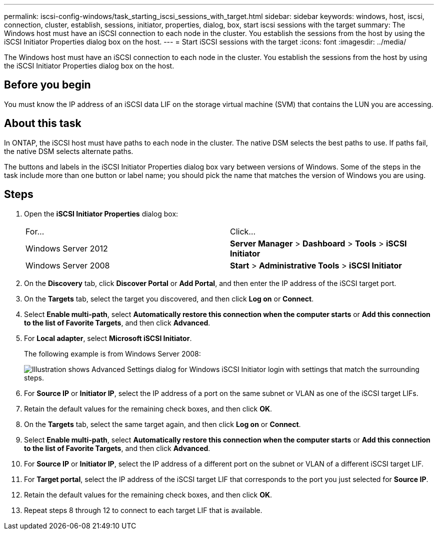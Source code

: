 ---
permalink: iscsi-config-windows/task_starting_iscsi_sessions_with_target.html
sidebar: sidebar
keywords: windows, host, iscsi, connection, cluster, establish, sessions, initiator, properties, dialog, box, start iscsi sessions with the target
summary: The Windows host must have an iSCSI connection to each node in the cluster. You establish the sessions from the host by using the iSCSI Initiator Properties dialog box on the host.
---
= Start iSCSI sessions with the target
:icons: font
:imagesdir: ../media/

[.lead]
The Windows host must have an iSCSI connection to each node in the cluster. You establish the sessions from the host by using the iSCSI Initiator Properties dialog box on the host.

== Before you begin

You must know the IP address of an iSCSI data LIF on the storage virtual machine (SVM) that contains the LUN you are accessing.

== About this task

In ONTAP, the iSCSI host must have paths to each node in the cluster. The native DSM selects the best paths to use. If paths fail, the native DSM selects alternate paths.

The buttons and labels in the iSCSI Initiator Properties dialog box vary between versions of Windows. Some of the steps in the task include more than one button or label name; you should pick the name that matches the version of Windows you are using.

== Steps

. Open the *iSCSI Initiator Properties* dialog box:
+
|===
| For...| Click...
a|
Windows Server 2012
a|
*Server Manager* > *Dashboard* > *Tools* > *iSCSI Initiator*
a|
Windows Server 2008
a|
*Start* > *Administrative Tools* > *iSCSI Initiator*
|===

. On the *Discovery* tab, click *Discover Portal* or *Add Portal*, and then enter the IP address of the iSCSI target port.
. On the *Targets* tab, select the target you discovered, and then click *Log on* or *Connect*.
. Select *Enable multi-path*, select *Automatically restore this connection when the computer starts* or *Add this connection to the list of Favorite Targets*, and then click *Advanced*.
. For *Local adapter*, select *Microsoft iSCSI Initiator*.
+
The following example is from Windows Server 2008:
+
image::../media/iscsi_login_for_windows.gif[Illustration shows Advanced Settings dialog for Windows iSCSI Initiator login with settings that match the surrounding steps.]

. For *Source IP* or *Initiator IP*, select the IP address of a port on the same subnet or VLAN as one of the iSCSI target LIFs.
. Retain the default values for the remaining check boxes, and then click *OK*.
. On the *Targets* tab, select the same target again, and then click *Log on* or *Connect*.
. Select *Enable multi-path*, select *Automatically restore this connection when the computer starts* or *Add this connection to the list of Favorite Targets*, and then click *Advanced*.
. For *Source IP* or *Initiator IP*, select the IP address of a different port on the subnet or VLAN of a different iSCSI target LIF.
. For *Target portal*, select the IP address of the iSCSI target LIF that corresponds to the port you just selected for *Source IP*.
. Retain the default values for the remaining check boxes, and then click *OK*.
. Repeat steps 8 through 12 to connect to each target LIF that is available.
